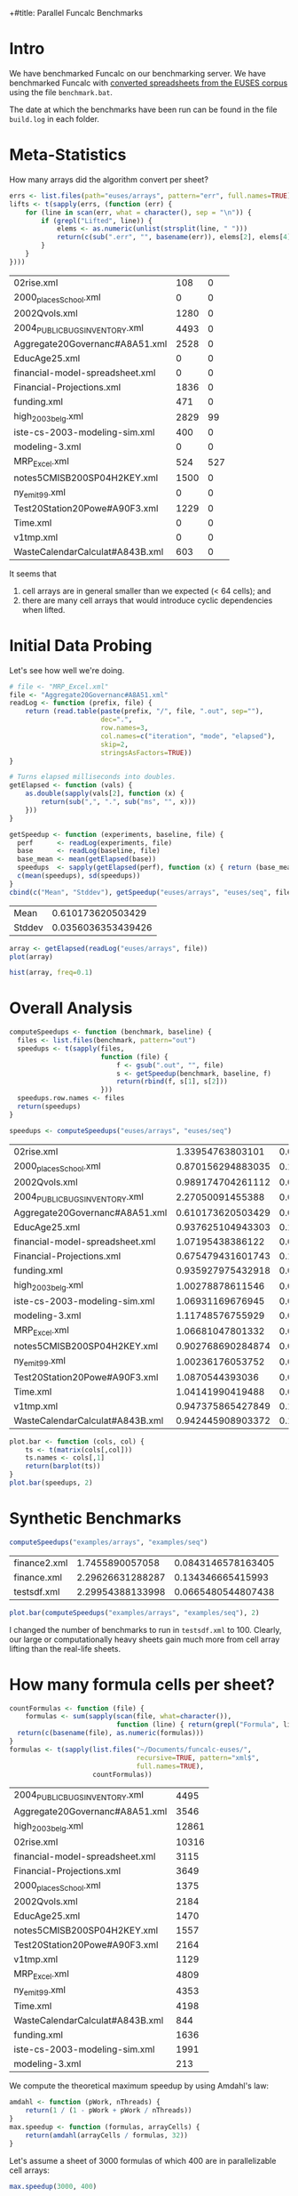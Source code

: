+#title: Parallel Funcalc Benchmarks

* Intro

We have benchmarked Funcalc on our benchmarking server.  We have benchmarked Funcalc with
[[https://github.com/popular-parallel-programming/funcalc-euses][converted spreadsheets from the EUSES corpus]] using the file ~benchmark.bat~.

The date at which the benchmarks have been run can be found in the file ~build.log~ in each folder.


* Meta-Statistics

How many arrays did the algorithm convert per sheet?

#+begin_src R :session :exports both :results value
  errs <- list.files(path="euses/arrays", pattern="err", full.names=TRUE)
  lifts <- t(sapply(errs, (function (err) {
      for (line in scan(err, what = character(), sep = "\n")) {
          if (grepl("Lifted", line)) {
              elems <- as.numeric(unlist(strsplit(line, " ")))
              return(c(sub(".err", "", basename(err)), elems[2], elems[4]))
          }
      }
  })))
#+end_src

#+RESULTS:
| 02rise.xml                      |  108 |   0 |
| 2000_places_School.xml            |    0 |   0 |
| 2002Qvols.xml                   | 1280 |   0 |
| 2004_PUBLIC_BUGS_INVENTORY.xml     | 4493 |   0 |
| Aggregate20Governanc#A8A51.xml  | 2528 |   0 |
| EducAge25.xml                   |    0 |   0 |
| financial-model-spreadsheet.xml |    0 |   0 |
| Financial-Projections.xml       | 1836 |   0 |
| funding.xml                     |  471 |   0 |
| high_2003_belg.xml                | 2829 |  99 |
| iste-cs-2003-modeling-sim.xml   |  400 |   0 |
| modeling-3.xml                  |    0 |   0 |
| MRP_Excel.xml                    |  524 | 527 |
| notes5CMISB200SP04H2KEY.xml     | 1500 |   0 |
| ny_emit99.xml                    |    0 |   0 |
| Test20Station20Powe#A90F3.xml   | 1229 |   0 |
| Time.xml                        |    0 |   0 |
| v1tmp.xml                       |    0 |   0 |
| WasteCalendarCalculat#A843B.xml |  603 |   0 |


It seems that

1. cell arrays are in general smaller than we expected (< 64 cells); and
2. there are many cell arrays that would introduce cyclic dependencies when lifted.


* Initial Data Probing

Let's see how well we're doing.

#+begin_src R :session :exports both :results value
  # file <- "MRP_Excel.xml"
  file <- "Aggregate20Governanc#A8A51.xml"
  readLog <- function (prefix, file) {
      return (read.table(paste(prefix, "/", file, ".out", sep=""),
                         dec=".",
                         row.names=3,
                         col.names=c("iteration", "mode", "elapsed"),
                         skip=2,
                         stringsAsFactors=TRUE))
  }

  # Turns elapsed milliseconds into doubles.
  getElapsed <- function (vals) {
      as.double(sapply(vals[2], function (x) {
          return(sub(",", ".", sub("ms", "", x)))
      }))
  }

  getSpeedup <- function (experiments, baseline, file) {
    perf      <- readLog(experiments, file)
    base      <- readLog(baseline, file)
    base_mean <- mean(getElapsed(base))
    speedups  <- sapply(getElapsed(perf), function (x) { return (base_mean / x)})
    c(mean(speedups), sd(speedups))
  }
  cbind(c("Mean", "Stddev"), getSpeedup("euses/arrays", "euses/seq", file))
#+end_src

#+RESULTS:
| Mean   |  0.610173620503429 |
| Stddev | 0.0356036353439426 |

#+begin_src R :session :exports both :results graphics :file plots/MRP_Excel_array_plot.png
  array <- getElapsed(readLog("euses/arrays", file))
  plot(array)
#+end_src

#+RESULTS:
[[file:plots/MRP_Excel_array_plot.png]]

#+begin_src R :session :exports both :results graphics :file plots/MRP_Excel_array_hist.png
  hist(array, freq=0.1)
#+end_src

#+RESULTS:
[[file:plots/MRP_Excel_array_hist.png]]


* Overall Analysis

#+begin_src R :session :exports both :results value
  computeSpeedups <- function (benchmark, baseline) {
    files <- list.files(benchmark, pattern="out")
    speedups <- t(sapply(files,
                         function (file) {
                             f <- gsub(".out", "", file)
                             s <- getSpeedup(benchmark, baseline, f)
                             return(rbind(f, s[1], s[2]))
                         }))
    speedups.row.names <- files
    return(speedups)
  }

  speedups <- computeSpeedups("euses/arrays", "euses/seq")
#+end_src

#+RESULTS:
| 02rise.xml                      |  1.33954763803101 | 0.00533833923609636 |
| 2000_places_School.xml            | 0.870156294883035 |   0.114487393873668 |
| 2002Qvols.xml                   | 0.989174704261112 |  0.0775383714143348 |
| 2004_PUBLIC_BUGS_INVENTORY.xml     |  2.27050091455388 |  0.0606643106214809 |
| Aggregate20Governanc#A8A51.xml  | 0.610173620503429 |  0.0356036353439426 |
| EducAge25.xml                   | 0.937625104943303 |   0.118074776361631 |
| financial-model-spreadsheet.xml |  1.07195438386122 |  0.0702523583478709 |
| Financial-Projections.xml       | 0.675479431601743 |   0.151192267758196 |
| funding.xml                     | 0.935927975432918 |  0.0469146282332927 |
| high_2003_belg.xml                |  1.00278878611546 | 0.00327270775845744 |
| iste-cs-2003-modeling-sim.xml   |  1.06931169676945 |  0.0275431331623437 |
| modeling-3.xml                  |  1.11748576755929 |   0.016611797139414 |
| MRP_Excel.xml                    |  1.06681047801332 | 0.00954945745326128 |
| notes5CMISB200SP04H2KEY.xml     | 0.902768690284874 |  0.0494708364706376 |
| ny_emit99.xml                    |  1.00236176053752 | 0.00508808989758967 |
| Test20Station20Powe#A90F3.xml   |   1.0870544393036 |  0.0978602173969052 |
| Time.xml                        |  1.04141990419488 |  0.0179330048203837 |
| v1tmp.xml                       | 0.947375865427849 |   0.118512894421177 |
| WasteCalendarCalculat#A843B.xml | 0.942445908903372 |    0.10371042920727 |


#+begin_src R :session :exports both :results graphics :file plots/errorbars.png
  plot.bar <- function (cols, col) {
      ts <- t(matrix(cols[,col]))
      ts.names <- cols[,1]
      return(barplot(ts))
  }
  plot.bar(speedups, 2)
#+end_src

#+RESULTS:
[[file:plots/errorbars.png]]


* Synthetic Benchmarks

#+begin_src R :session :exports both :results value
computeSpeedups("examples/arrays", "examples/seq")
#+end_src

#+RESULTS:
| finance2.xml |  1.7455890057058 | 0.0843146578163405 |
| finance.xml  | 2.29626631288287 |  0.134346665415993 |
| testsdf.xml  | 2.29954388133998 | 0.0665480544807438 |


#+begin_src R :session :exports both :results graphics :file plots/barplot_examples.png
plot.bar(computeSpeedups("examples/arrays", "examples/seq"), 2)
#+end_src

#+RESULTS:
[[file:plots/barplot_examples.png]]

I changed the number of benchmarks to run in ~testsdf.xml~ to 100.  Clearly, our large or computationally heavy sheets gain much more from cell array lifting than the real-life sheets.


* How many formula cells per sheet?

#+begin_src R :session :exports both :results value
  countFormulas <- function (file) {
      formulas <- sum(sapply(scan(file, what=character()),
                             function (line) { return(grepl("Formula", line)) }))
    return(c(basename(file), as.numeric(formulas)))
  }
  formulas <- t(sapply(list.files("~/Documents/funcalc-euses/",
                                  recursive=TRUE, pattern="xml$",
                                  full.names=TRUE),
                       countFormulas))
#+end_src

#+RESULTS:
| 2004_PUBLIC_BUGS_INVENTORY.xml     |  4495 |
| Aggregate20Governanc#A8A51.xml  |  3546 |
| high_2003_belg.xml                | 12861 |
| 02rise.xml                      | 10316 |
| financial-model-spreadsheet.xml |  3115 |
| Financial-Projections.xml       |  3649 |
| 2000_places_School.xml            |  1375 |
| 2002Qvols.xml                   |  2184 |
| EducAge25.xml                   |  1470 |
| notes5CMISB200SP04H2KEY.xml     |  1557 |
| Test20Station20Powe#A90F3.xml   |  2164 |
| v1tmp.xml                       |  1129 |
| MRP_Excel.xml                    |  4809 |
| ny_emit99.xml                    |  4353 |
| Time.xml                        |  4198 |
| WasteCalendarCalculat#A843B.xml |   844 |
| funding.xml                     |  1636 |
| iste-cs-2003-modeling-sim.xml   |  1991 |
| modeling-3.xml                  |   213 |


We compute the theoretical maximum speedup by using Amdahl's law:

#+begin_src R :session :exports both :results none
  amdahl <- function (pWork, nThreads) {
      return(1 / (1 - pWork + pWork / nThreads))
  }
  max.speedup <- function (formulas, arrayCells) {
      return(amdahl(arrayCells / formulas, 32))
  }
#+end_src

Let's assume a sheet of 3000 formulas of which 400 are in parallelizable cell arrays:

#+begin_src R :session :exports both :results value
  max.speedup(3000, 400)
#+end_src

#+RESULTS:
: 1.14832535885167

This is actually not too far from what we achieve on average, also counting sheets that are not converted:

#+begin_src R :session :exports both :results value
  speedups <- computeSpeedups("euses/arrays", "euses/seq")
  mean(as.numeric(speedups[,2]))
#+end_src

#+RESULTS:
: 1.04633491395691

Keep in mind that the estimate is overly optimistic!  There are potential sequential dependencies between the cell arrays, which our theoretical bound does not take into account.


* How well are we doing?

Let's just focus on those sheets actually have lifted cell arrays:

#+begin_src R :session :exports both :results value
  successful <- lifts[as.numeric(lifts[,2]) > 0, 1:3]
#+end_src

#+RESULTS:
| 02rise.xml                      |  108 |   0 |
| 2002Qvols.xml                   | 1280 |   0 |
| 2004_PUBLIC_BUGS_INVENTORY.xml     | 4493 |   0 |
| Aggregate20Governanc#A8A51.xml  | 2528 |   0 |
| Financial-Projections.xml       | 1836 |   0 |
| funding.xml                     |  471 |   0 |
| high_2003_belg.xml                | 2829 |  99 |
| iste-cs-2003-modeling-sim.xml   |  400 |   0 |
| MRP_Excel.xml                    |  524 | 527 |
| notes5CMISB200SP04H2KEY.xml     | 1500 |   0 |
| Test20Station20Powe#A90F3.xml   | 1229 |   0 |
| WasteCalendarCalculat#A843B.xml |  603 |   0 |


There seems to be something wrong with the formula count; how can the number of lifted cell array cells ever be larger than the number of overall formulas?  Turns out I just don't know R.

There was a sorting error.alphabetically.

#+begin_src R :session :exports both :results value
  fc0 <- formulas[sort.list(formulas[,1]),]
  fc <- subset(fc0, fc0[,1] %in% successful)
#+end_src

#+RESULTS:
| 02rise.xml                      | 10316 |
| 2002Qvols.xml                   |  2184 |
| 2004_PUBLIC_BUGS_INVENTORY.xml     |  4495 |
| Aggregate20Governanc#A8A51.xml  |  3546 |
| Financial-Projections.xml       |  3649 |
| funding.xml                     |  1636 |
| high_2003_belg.xml                | 12861 |
| iste-cs-2003-modeling-sim.xml   |  1991 |
| MRP_Excel.xml                    |  4809 |
| notes5CMISB200SP04H2KEY.xml     |  1557 |
| Test20Station20Powe#A90F3.xml   |  2164 |
| WasteCalendarCalculat#A843B.xml |   844 |


#+begin_src R :session :exports both :results value
  ratios <- cbind(fc, as.numeric(successful[,2]))
#+end_src

#+RESULTS:
| 02rise.xml                      | 10316 |  108 |
| 2002Qvols.xml                   |  2184 | 1280 |
| 2004_PUBLIC_BUGS_INVENTORY.xml     |  4495 | 4493 |
| Aggregate20Governanc#A8A51.xml  |  3546 | 2528 |
| Financial-Projections.xml       |  3649 | 1836 |
| funding.xml                     |  1636 |  471 |
| high_2003_belg.xml                | 12861 | 2829 |
| iste-cs-2003-modeling-sim.xml   |  1991 |  400 |
| MRP_Excel.xml                    |  4809 |  524 |
| notes5CMISB200SP04H2KEY.xml     |  1557 | 1500 |
| Test20Station20Powe#A90F3.xml   |  2164 | 1229 |
| WasteCalendarCalculat#A843B.xml |   844 |  603 |


Now, we can compute the hypothetical bound.

#+begin_src R :session :exports both :results value
  bounds <- cbind(ratios[,1], max.speedup(as.numeric(ratios[,2]), as.numeric(ratios[,3])))
#+end_src

#+RESULTS:
| 02rise.xml                      | 1.01024592672387 |
| 2002Qvols.xml                   |  2.3135593220339 |
| 2004_PUBLIC_BUGS_INVENTORY.xml     | 31.5646258503401 |
| Aggregate20Governanc#A8A51.xml  | 3.23245214220602 |
| Financial-Projections.xml       | 1.95094566597607 |
| funding.xml                     | 1.38677121135864 |
| high_2003_belg.xml                | 1.27079878833915 |
| iste-cs-2003-modeling-sim.xml   | 1.24165887121921 |
| MRP_Excel.xml                    | 1.11801458835837 |
| notes5CMISB200SP04H2KEY.xml     | 14.9891696750903 |
| Test20Station20Powe#A90F3.xml   | 2.22312112748403 |
| WasteCalendarCalculat#A843B.xml | 3.24810583283223 |

#+begin_src R :session :exports both :results value
  s0 <- subset(speedups, speedups[,1] %in% successful)
#+end_src,

#+RESULTS:
| 02rise.xml                      |  1.33954763803101 | 0.00533833923609636 |
| 2002Qvols.xml                   | 0.989174704261112 |  0.0775383714143348 |
| 2004_PUBLIC_BUGS_INVENTORY.xml     |  2.27050091455388 |  0.0606643106214809 |
| Aggregate20Governanc#A8A51.xml  | 0.610173620503429 |  0.0356036353439426 |
| Financial-Projections.xml       | 0.675479431601743 |   0.151192267758196 |
| funding.xml                     | 0.935927975432918 |  0.0469146282332927 |
| high_2003_belg.xml                |  1.00278878611546 | 0.00327270775845744 |
| iste-cs-2003-modeling-sim.xml   |  1.06931169676945 |  0.0275431331623437 |
| MRP_Excel.xml                    |  1.06681047801332 | 0.00954945745326128 |
| notes5CMISB200SP04H2KEY.xml     | 0.902768690284874 |  0.0494708364706376 |
| Test20Station20Powe#A90F3.xml   |   1.0870544393036 |  0.0978602173969052 |
| WasteCalendarCalculat#A843B.xml | 0.942445908903372 |    0.10371042920727 |



How far are we from it?

#+begin_src R :session :exports both :results value
  cbind(s0[,1], as.numeric(bounds[,2]) / as.numeric(s0[,2]))
#+end_src

#+RESULTS:
| 02rise.xml                      | 0.754169465901804 |
| 2002Qvols.xml                   |  2.33887837210927 |
| 2004_PUBLIC_BUGS_INVENTORY.xml     |  13.9020537926284 |
| Aggregate20Governanc#A8A51.xml  |  5.29759405124571 |
| Financial-Projections.xml       |  2.88823844917062 |
| funding.xml                     |  1.48170719089488 |
| high_2003_belg.xml                |  1.26726465825559 |
| iste-cs-2003-modeling-sim.xml   |  1.16117580586694 |
| MRP_Excel.xml                    |  1.04799738229081 |
| notes5CMISB200SP04H2KEY.xml     |  16.6035550816017 |
| Test20Station20Powe#A90F3.xml   |  2.04508720732352 |
| WasteCalendarCalculat#A843B.xml |  3.44646393193188 |
